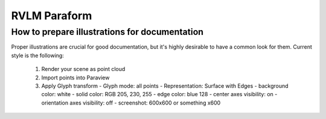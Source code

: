 RVLM Paraform
=============



How to prepare illustrations for documentation
----------------------------------------------

Proper illustrations are crucial for good documentation, but it's highly
desirable to have a common look for them. Current style is the following:

 #. Render your scene as point cloud
 #. Import points into Paraview
 #. Apply Glyph transform
    - Glyph mode: all points
    - Representation: Surface with Edges
    - background color: white
    - solid color: RGB 205, 230, 255
    - edge color:  blue 128
    - center axes visibility: on
    - orientation axes visibility: off
    - screenshot: 600x600 or something x600

